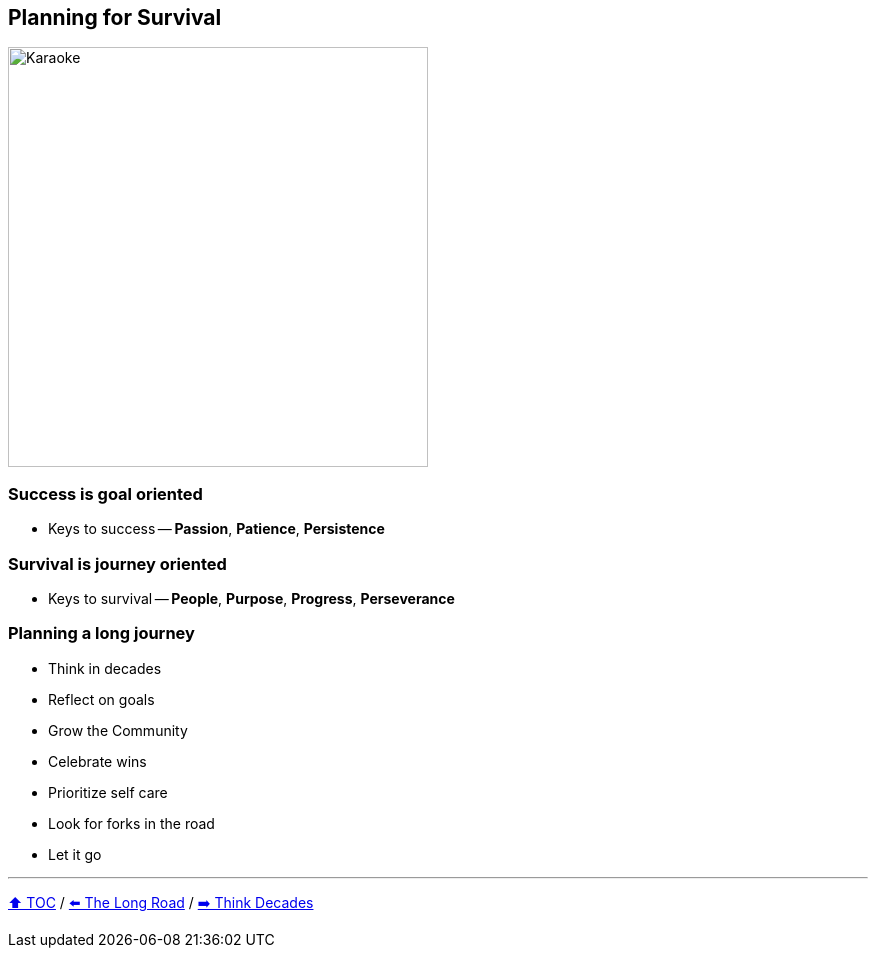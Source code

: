 == Planning for Survival

image:../assets/karaoke.png[Karaoke,420,float=right]

=== Success is goal oriented
* Keys to success -- *Passion*, *Patience*, *Persistence*

=== Survival is journey oriented
* Keys to survival -- *People*, *Purpose*, *Progress*, *Perseverance*

=== Planning a long journey
* Think in decades
* Reflect on goals
* Grow the Community
* Celebrate wins
* Prioritize self care
* Look for forks in the road
* Let it go

---

link:./00_toc.adoc[⬆️ TOC] /
link:03_the_long_road.adoc[⬅️ The Long Road] /
link:./05_think_decades.adoc[➡️ Think Decades]
